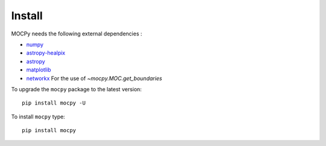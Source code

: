 Install
=======

MOCPy needs the following external dependencies :

- `numpy <https://docs.scipy.org/doc/numpy/>`__
- `astropy-healpix <http://astropy-healpix.readthedocs.io/en/latest/>`__
- `astropy <http://docs.astropy.org/en/stable/>`__
- `matplotlib <https://matplotlib.org/>`__
- `networkx <http://networkx.github.io/>`__ For the use of `~mocpy.MOC.get_boundaries`

To upgrade the ``mocpy`` package to the latest version::

    pip install mocpy -U

To install ``mocpy`` type::

    pip install mocpy

